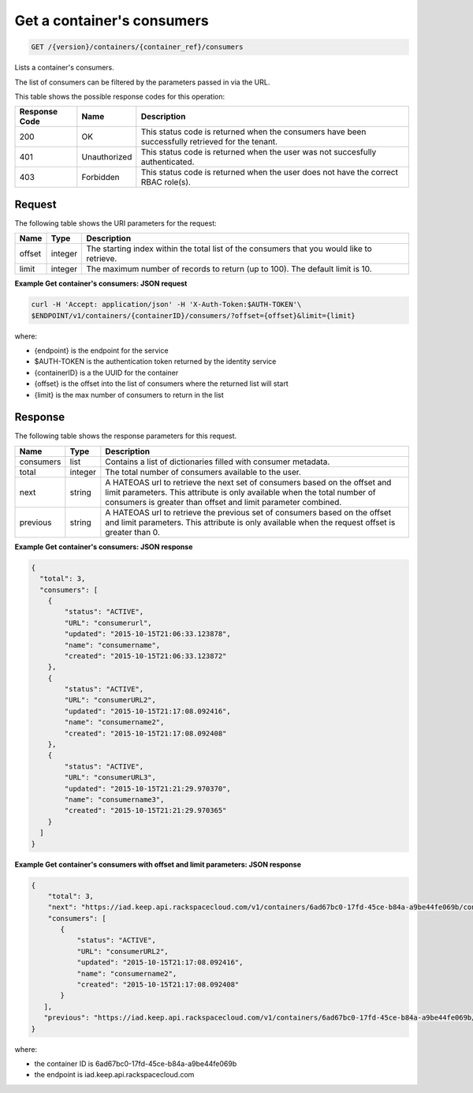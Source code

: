 
.. _get-containers-consumers:

Get a container's consumers
^^^^^^^^^^^^^^^^^^^^^^^^^^^^^^^^^^^^^^^^^^^^^^^^^^^^^^^^^^^^^^^^^^^^^^^^^^^^^^^^

.. code::

    GET /{version}/containers/{container_ref}/consumers


Lists a container's consumers.

The list of consumers can be filtered by the parameters passed in via the URL.

This table shows the possible response codes for this operation:


+--------------------------+-------------------------+-------------------------+
|Response Code             |Name                     |Description              |
+==========================+=========================+=========================+
|200                       |OK                       |This status code is      |
|                          |                         |returned when the        |
|                          |                         |consumers have been      |
|                          |                         |successfully retrieved   |
|                          |                         |for the tenant.          |
+--------------------------+-------------------------+-------------------------+
|401                       |Unauthorized             |This status code is      |
|                          |                         |returned when the        |
|                          |                         |user was not succesfully |
|                          |                         |authenticated.           |
+--------------------------+-------------------------+-------------------------+
|403                       |Forbidden                |This status code is      |
|                          |                         |returned when the        |
|                          |                         |user does not have the   |
|                          |                         |correct RBAC role(s).    |
+--------------------------+-------------------------+-------------------------+


Request
""""""""""""""""


The following table shows the URI parameters for the request:

+----------+---------+----------------------------------------------------------------+
| Name     | Type    | Description                                                    |
+==========+=========+================================================================+
| offset   | integer | The starting index within the total list of the consumers that |
|          |         | you would like to retrieve.                                    |
+----------+---------+----------------------------------------------------------------+
| limit    | integer | The maximum number of records to return (up to 100). The       |
|          |         | default limit is 10.                                           |
+----------+---------+----------------------------------------------------------------+


**Example Get container's consumers: JSON request**


.. code::

    curl -H 'Accept: application/json' -H 'X-Auth-Token:$AUTH-TOKEN'\
    $ENDPOINT/v1/containers/{containerID}/consumers/?offset={offset}&limit={limit}

where:

- {endpoint} is the endpoint for the service
- $AUTH-TOKEN is the authentication token returned by the identity service
- {containerID} is a the UUID for the container
- {offset} is the offset into the list of consumers where the returned list will start
- {limit} is the max number of consumers to return in the list


Response
""""""""""""""""

The following table shows the response parameters for this request.

+----------+---------+---------------------------------------------------------------+
| Name     | Type    | Description                                                   |
+==========+=========+===============================================================+
|consumers | list    | Contains a list of dictionaries filled with consumer metadata.|
+----------+---------+---------------------------------------------------------------+
| total    | integer | The total number of consumers available to the user.          |
+----------+---------+---------------------------------------------------------------+
| next     | string  | A HATEOAS url to retrieve the next set of consumers based on  |
|          |         | the offset and limit parameters. This attribute is only       |
|          |         | available when the total number of consumers is greater than  |
|          |         | offset and limit parameter combined.                          |
+----------+---------+---------------------------------------------------------------+
| previous | string  | A HATEOAS url to retrieve the previous set of consumers based |
|          |         | on the offset and limit parameters. This attribute is only    |
|          |         | available when the request offset is greater than 0.          |
+----------+---------+---------------------------------------------------------------+

**Example Get container's consumers: JSON response**


.. code::

      {
        "total": 3,
        "consumers": [
          {
              "status": "ACTIVE",
              "URL": "consumerurl",
              "updated": "2015-10-15T21:06:33.123878",
              "name": "consumername",
              "created": "2015-10-15T21:06:33.123872"
          },
          {
              "status": "ACTIVE",
              "URL": "consumerURL2",
              "updated": "2015-10-15T21:17:08.092416",
              "name": "consumername2",
              "created": "2015-10-15T21:17:08.092408"
          },
          {
              "status": "ACTIVE",
              "URL": "consumerURL3",
              "updated": "2015-10-15T21:21:29.970370",
              "name": "consumername3",
              "created": "2015-10-15T21:21:29.970365"
          }
        ]
      }

**Example Get container's consumers with offset and limit parameters: JSON response**

.. code::

     {
         "total": 3,
         "next": "https://iad.keep.api.rackspacecloud.com/v1/containers/6ad67bc0-17fd-45ce-b84a-a9be44fe069b/consumers?limit=1&offset=2",
         "consumers": [
            {
                "status": "ACTIVE",
                "URL": "consumerURL2",
                "updated": "2015-10-15T21:17:08.092416",
                "name": "consumername2",
                "created": "2015-10-15T21:17:08.092408"
            }
        ],
        "previous": "https://iad.keep.api.rackspacecloud.com/v1/containers/6ad67bc0-17fd-45ce-b84a-a9be44fe069b/consumers?limit=1&offset=0"
     }

where:

- the container ID is 6ad67bc0-17fd-45ce-b84a-a9be44fe069b
- the endpoint is iad.keep.api.rackspacecloud.com
